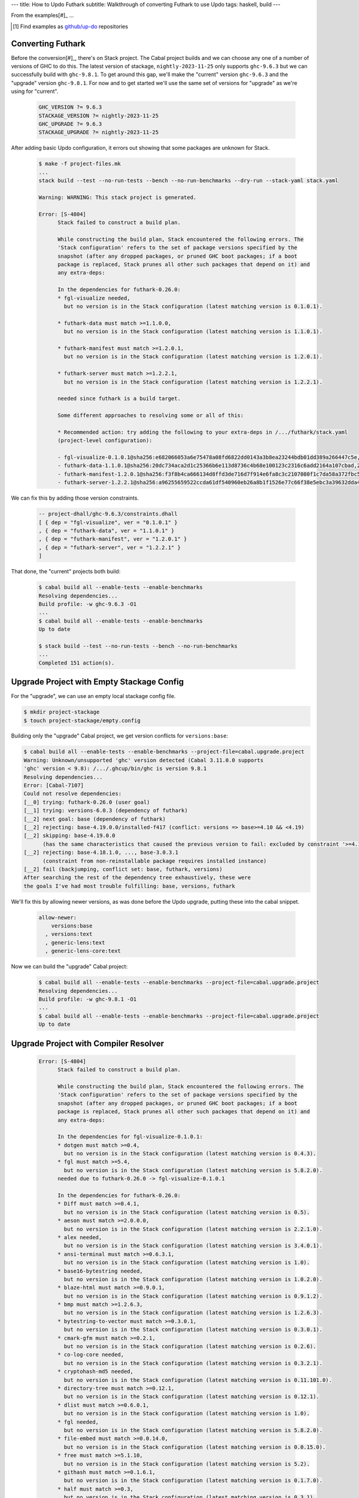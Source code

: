---
title: How to Updo Futhark
subtitle: Walkthrough of converting Futhark to use Updo
tags: haskell, build
---

From the examples[#]_ ...

.. [#] Find examples as `github/up-do <up-do_>`_ repositories


Converting Futhark
==================

Before the conversion[#]_, there's on Stack project. The Cabal project builds
and we can choose any one of a number of versions of GHC to do this. The latest
version of stackage, ``nightly-2023-11-25`` only supports ``ghc-9.6.3`` but we
can successfully build with ``ghc-9.8.1``. To get around this gap, we'll make
the "current" version ``ghc-9.6.3`` and the "upgrade" version ``ghc-9.8.1``. For
now and to get started we'll use the same set of versions for "upgrade" as we're
using for "current".

    .. code-block:: Makefile

      GHC_VERSION ?= 9.6.3
      STACKAGE_VERSION ?= nightly-2023-11-25
      GHC_UPGRADE ?= 9.6.3
      STACKAGE_UPGRADE ?= nightly-2023-11-25

After adding basic Updo configuration, it errors out showing that some packages
are unknown for Stack.

    .. code-block:: pre

      $ make -f project-files.mk
      ...
      stack build --test --no-run-tests --bench --no-run-benchmarks --dry-run --stack-yaml stack.yaml

      Warning: WARNING: This stack project is generated.

      Error: [S-4804]
            Stack failed to construct a build plan.
            
            While constructing the build plan, Stack encountered the following errors. The
            'Stack configuration' refers to the set of package versions specified by the
            snapshot (after any dropped packages, or pruned GHC boot packages; if a boot
            package is replaced, Stack prunes all other such packages that depend on it) and
            any extra-deps:
            
            In the dependencies for futhark-0.26.0:
            * fgl-visualize needed,
              but no version is in the Stack configuration (latest matching version is 0.1.0.1).

            * futhark-data must match >=1.1.0.0,
              but no version is in the Stack configuration (latest matching version is 1.1.0.1).

            * futhark-manifest must match >=1.2.0.1,
              but no version is in the Stack configuration (latest matching version is 1.2.0.1).

            * futhark-server must match >=1.2.2.1,
              but no version is in the Stack configuration (latest matching version is 1.2.2.1).

            needed since futhark is a build target.
            
            Some different approaches to resolving some or all of this:
            
            * Recommended action: try adding the following to your extra-deps in /.../futhark/stack.yaml
            (project-level configuration):
            
            - fgl-visualize-0.1.0.1@sha256:e682066053a6e75478a08fd6822dd0143a3b8ea23244bdb01dd389a266447c5e,995
            - futhark-data-1.1.0.1@sha256:20dc734aca2d1c25366b6e113d8736c4b68e100123c2316c6add2164a107cbad,2368
            - futhark-manifest-1.2.0.1@sha256:f3f8b4ca666134d8ffd3de716d7f914e6fa8c3c2107080f1c7da58a372fbc5f1,1726
            - futhark-server-1.2.2.1@sha256:a96255659522ccda61df540960eb26a8b1f1526e77c66f38e5ebc3a39632dda4,1357

We can fix this by adding those version constraints.

      .. code-block:: dhall

        -- project-dhall/ghc-9.6.3/constraints.dhall
        [ { dep = "fgl-visualize", ver = "0.1.0.1" }
        , { dep = "futhark-data", ver = "1.1.0.1" }
        , { dep = "futhark-manifest", ver = "1.2.0.1" }
        , { dep = "futhark-server", ver = "1.2.2.1" }
        ]

That done, the "current" projects both build:

    .. code-block:: pre

      $ cabal build all --enable-tests --enable-benchmarks
      Resolving dependencies...
      Build profile: -w ghc-9.6.3 -O1
      ...
      $ cabal build all --enable-tests --enable-benchmarks
      Up to date

      $ stack build --test --no-run-tests --bench --no-run-benchmarks
      ...
      Completed 151 action(s).

Upgrade Project with Empty Stackage Config
==========================================

For the "upgrade", we can use an empty local stackage config file.

.. code-block:: pre

      $ mkdir project-stackage
      $ touch project-stackage/empty.config

Building only the "upgrade" Cabal project, we get version conflicts for ``versions:base``:

.. code-block:: pre

      $ cabal build all --enable-tests --enable-benchmarks --project-file=cabal.upgrade.project
      Warning: Unknown/unsupported 'ghc' version detected (Cabal 3.11.0.0 supports
      'ghc' version < 9.8): /.../.ghcup/bin/ghc is version 9.8.1
      Resolving dependencies...
      Error: [Cabal-7107]
      Could not resolve dependencies:
      [__0] trying: futhark-0.26.0 (user goal)
      [__1] trying: versions-6.0.3 (dependency of futhark)
      [__2] next goal: base (dependency of futhark)
      [__2] rejecting: base-4.19.0.0/installed-f417 (conflict: versions => base>=4.10 && <4.19)
      [__2] skipping: base-4.19.0.0
            (has the same characteristics that caused the previous version to fail: excluded by constraint '>=4.10 && <4.19' from 'versions')
      [__2] rejecting: base-4.18.1.0, ..., base-3.0.3.1
            (constraint from non-reinstallable package requires installed instance)
      [__2] fail (backjumping, conflict set: base, futhark, versions)
      After searching the rest of the dependency tree exhaustively, these were
      the goals I've had most trouble fulfilling: base, versions, futhark

We'll fix this by allowing newer versions, as was done before the Updo upgrade,
putting these into the cabal snippet.

      .. code-block:: cabal

            allow-newer:
                versions:base
              , versions:text
              , generic-lens:text
              , generic-lens-core:text

Now we can build the "upgrade" Cabal project:

      .. code-block:: bash

            $ cabal build all --enable-tests --enable-benchmarks --project-file=cabal.upgrade.project
            Resolving dependencies...
            Build profile: -w ghc-9.8.1 -O1
            ...
            $ cabal build all --enable-tests --enable-benchmarks --project-file=cabal.upgrade.project
            Up to date

Upgrade Project with Compiler Resolver
======================================

      .. code-block:: pre

            Error: [S-4804]
                  Stack failed to construct a build plan.
                  
                  While constructing the build plan, Stack encountered the following errors. The
                  'Stack configuration' refers to the set of package versions specified by the
                  snapshot (after any dropped packages, or pruned GHC boot packages; if a boot
                  package is replaced, Stack prunes all other such packages that depend on it) and
                  any extra-deps:
                  
                  In the dependencies for fgl-visualize-0.1.0.1:
                  * dotgen must match >=0.4,
                    but no version is in the Stack configuration (latest matching version is 0.4.3).
                  * fgl must match >=5.4,
                    but no version is in the Stack configuration (latest matching version is 5.8.2.0).
                  needed due to futhark-0.26.0 -> fgl-visualize-0.1.0.1
                  
                  In the dependencies for futhark-0.26.0:
                  * Diff must match >=0.4.1,
                    but no version is in the Stack configuration (latest matching version is 0.5).
                  * aeson must match >=2.0.0.0,
                    but no version is in the Stack configuration (latest matching version is 2.2.1.0).
                  * alex needed,
                    but no version is in the Stack configuration (latest matching version is 3.4.0.1).
                  * ansi-terminal must match >=0.6.3.1,
                    but no version is in the Stack configuration (latest matching version is 1.0).
                  * base16-bytestring needed,
                    but no version is in the Stack configuration (latest matching version is 1.0.2.0).
                  * blaze-html must match >=0.9.0.1,
                    but no version is in the Stack configuration (latest matching version is 0.9.1.2).
                  * bmp must match >=1.2.6.3,
                    but no version is in the Stack configuration (latest matching version is 1.2.6.3).
                  * bytestring-to-vector must match >=0.3.0.1,
                    but no version is in the Stack configuration (latest matching version is 0.3.0.1).
                  * cmark-gfm must match >=0.2.1,
                    but no version is in the Stack configuration (latest matching version is 0.2.6).
                  * co-log-core needed,
                    but no version is in the Stack configuration (latest matching version is 0.3.2.1).
                  * cryptohash-md5 needed,
                    but no version is in the Stack configuration (latest matching version is 0.11.101.0).
                  * directory-tree must match >=0.12.1,
                    but no version is in the Stack configuration (latest matching version is 0.12.1).
                  * dlist must match >=0.6.0.1,
                    but no version is in the Stack configuration (latest matching version is 1.0).
                  * fgl needed,
                    but no version is in the Stack configuration (latest matching version is 5.8.2.0).
                  * file-embed must match >=0.0.14.0,
                    but no version is in the Stack configuration (latest matching version is 0.0.15.0).
                  * free must match >=5.1.10,
                    but no version is in the Stack configuration (latest matching version is 5.2).
                  * githash must match >=0.1.6.1,
                    but no version is in the Stack configuration (latest matching version is 0.1.7.0).
                  * half must match >=0.3,
                    but no version is in the Stack configuration (latest matching version is 0.3.1).
                  * happy needed,
                    but no version is in the Stack configuration (latest matching version is 1.20.1.1).
                  * language-c-quote must match >=0.12,
                    but no version is in the Stack configuration (latest matching version is 0.13.0.1).
                  * lens needed,
                    but no version is in the Stack configuration (latest matching version is 5.2.3).
                  * lsp must match >=2.2.0.0,
                    but no version is in the Stack configuration (latest matching version is 2.3.0.0).
                  * lsp-types must match >=2.0.1.0,
                    but no version is in the Stack configuration (latest matching version is 2.1.0.0).
                  * mainland-pretty must match >=0.7.1,
                    but no version is in the Stack configuration (latest matching version is 0.7.1).
                  * megaparsec must match >=9.0.0,
                    but no version is in the Stack configuration (latest matching version is 9.6.1).
                  * mwc-random needed,
                    but no version is in the Stack configuration (latest matching version is 0.15.0.2).
                  * neat-interpolation must match >=0.3,
                    but no version is in the Stack configuration (latest matching version is 0.5.1.4).
                  * parallel must match >=3.2.1.0,
                    but no version is in the Stack configuration (latest matching version is 3.2.2.0).
                  * prettyprinter must match >=1.7,
                    but no version is in the Stack configuration (latest matching version is 1.7.1).
                  * prettyprinter-ansi-terminal must match >=1.1,
                    but no version is in the Stack configuration (latest matching version is 1.1.3).
                  * process-extras must match >=0.7.2,
                    but no version is in the Stack configuration (latest matching version is 0.7.4).
                  * random must match >=1.2.0,
                    but no version is in the Stack configuration (latest matching version is 1.2.1.1).
                  * regex-tdfa must match >=1.2,
                    but no version is in the Stack configuration (latest matching version is 1.3.2.2).
                  * srcloc must match >=0.4,
                    but no version is in the Stack configuration (latest matching version is 0.6.0.1).
                  * statistics needed,
                    but no version is in the Stack configuration (latest matching version is 0.16.2.1).
                  * temporary needed,
                    but no version is in the Stack configuration (latest matching version is 1.3).
                  * terminal-size must match >=0.3,
                    but no version is in the Stack configuration (latest matching version is 0.3.4).
                  * vector must match >=0.12,
                    but no version is in the Stack configuration (latest matching version is 0.13.1.0).
                  * versions must match >=6.0.0,
                    but no version is in the Stack configuration (latest matching version is 6.0.3).
                  * zlib must match >=0.6.1.2,
                    but no version is in the Stack configuration (latest matching version is 0.6.3.0).
                  needed since futhark is a build target.
                  
                  In the dependencies for futhark-data-1.1.0.1:
                  * bytestring-to-vector must match >=0.3.0.1,
                    but no version is in the Stack configuration (latest matching version is 0.3.0.1).
                  * half must match >=0.3,
                    but no version is in the Stack configuration (latest matching version is 0.3.1).
                  * megaparsec must match >=9.0.0,
                    but no version is in the Stack configuration (latest matching version is 9.6.1).
                  * scientific must match >=0.3.6,
                    but no version is in the Stack configuration (latest matching version is 0.3.7.0).
                  * vector must match >=0.12,
                    but no version is in the Stack configuration (latest matching version is 0.13.1.0).
                  * vector-binary-instances must match >=0.2.2.0,
                    but no version is in the Stack configuration (latest matching version is 0.2.5.2).
                  needed due to futhark-0.26.0 -> futhark-data-1.1.0.1
                  
                  In the dependencies for futhark-manifest-1.2.0.1:
                  * aeson must match >=2.0.0.0,
                    but no version is in the Stack configuration (latest matching version is 2.2.1.0).
                  needed due to futhark-0.26.0 -> futhark-manifest-1.2.0.1
                  
                  In the dependencies for futhark-server-1.2.2.1:
                  * temporary needed,
                    but no version is in the Stack configuration (latest matching version is 1.3).
                  needed due to futhark-0.26.0 -> futhark-server-1.2.2.1
                  
                  Some different approaches to resolving some or all of this:
                  
                  * Recommended action: try adding the following to your extra-deps in /.../futhark/stack.upgrade.yaml
                  (project-level configuration):
                  
                  - Diff-0.5@sha256:9c8a972eead9e079b90c6581fa8ef5755662c10dd075951b32b801145704afbb,1814
                  - aeson-2.2.1.0@sha256:a23a61aada8233e10573e1612c0b2efe5a1aba0d59b05dbe2f63301822f136cb,6582
                  - alex-3.4.0.1@sha256:9d88e2463b268dfd41e5c9d6964e28a1532bae3c70241de85460b84a4b5ac528,3886
                  - ansi-terminal-1.0@sha256:640ffecfd95471388d939fcacb57bdc0cef15f0457746c234a12cdd5a6c6d1e8,2706
                  - base16-bytestring-1.0.2.0@sha256:a694e88f9ec9fc79f0b03f233d3fea592b68f70a34aac2ddb5bcaecb6562e2fd,2630
                  - blaze-html-0.9.1.2@sha256:2e40ad3828320b72122f09754091fb686fa0fd4c083769f17ef84584972ec450,3020
                  - bmp-1.2.6.3@sha256:93901b0e0e13bd729207eca5963bbd4eb95ebbcd74f13c5646bb7cd7e91c0c3e,1395
                  - bytestring-to-vector-0.3.0.1@sha256:fb902424b3fdcc31a4b37b9071a5fa224c07f044df8b411fa1a5c2373ff30d7f,1689
                  - cmark-gfm-0.2.6@sha256:8672b9388f5ddfa8ece691e59b4272fa807a2ddf0698970cd73af9bebb98058d,5307
                  - co-log-core-0.3.2.1@sha256:09140377d273593820e8f1fb69b377fa8bce917765d2df74ade21885c8bd81c0,4035
                  - cryptohash-md5-0.11.101.0@sha256:71a6e856a4ce0b844a27eb4ba58e214e4263ffbde9c8f406eed3f9a43ad8efec,3080
                  - directory-tree-0.12.1@sha256:6f24ee1eca965a199a96f853582e61a338f1a529c87bc02c7f1451e2f2ed03fe,3170
                  - dlist-1.0@sha256:55ff69d20ce638fc7727342ee67f2f868da61d3dcf3763f790bf9aa0b145e568,3812
                  - dotgen-0.4.3@sha256:6045b1243f1b716d0cd67198f0cd75d96db9f63c5cc0826d05e0dc855fcbf9d0,1874
                  - fgl-5.8.2.0@sha256:9bc966528db0a9bd57c63dd3cb2bbe08e1a2d2de7ac7f517aaaa5d79607f759e,3796
                  - file-embed-0.0.15.0@sha256:18beed8999dff37bcffd0d1d8a59dcd406be8e517c10213afefc941091985c06,1426
                  - free-5.2@sha256:4dd76c1a19f81d7866e7b75682350f1ef3e0441b19b4d07eccdd9ef326a0be70,4176
                  - githash-0.1.7.0@sha256:cb405aed03e1da9a5ea7601e4d7eea3739104a8a6e47ac4970e079d616326836,1527
                  - half-0.3.1@sha256:f43f16671b42bdc92b4be9e0b0ce1bcff817c928d0a50f13a6264a24586c1a7c,2158
                  - happy-1.20.1.1@sha256:a381633c5e8f9e9e5a8e1900930ce13172397b4677fcfcc08cd38eb3f73b61b1,5811
                  - language-c-quote-0.13.0.1@sha256:f2b7613339a4fe947c8db3fb5943b71fd07d0f8b05978156684db9dce4b7776a,3950
                  - lens-5.2.3@sha256:637287c76adff383063b3206a4213640de1a74839ec16008cc71b5b407f7d05e,15237
                  - lsp-2.3.0.0@sha256:d61c26c931b03ed2d115729ea7bf94e9cc91761278199b466f4f8110b0704c2f,3700
                  - lsp-types-2.1.0.0@sha256:271e80ad8a51c46a61e2ca18dd3454d4bd1a9b6e0f2aa15d6cbad9e2984da69b,29541
                  - mainland-pretty-0.7.1@sha256:1b6161f258f8e00e979ccc7410c97be3601f07c8f37d86b8672e440e7ce55773,1733
                  - megaparsec-9.6.1@sha256:8d8f8ee5aca5d5c16aa4219afd13687ceab8be640f40ba179359f2b42a628241,3323
                  - mwc-random-0.15.0.2@sha256:109e0fb72ce64bda468fc44d9cb5abbf455d6337140b57eb851a8183baba0597,3372
                  - neat-interpolation-0.5.1.4@sha256:6ca5e3a763c841861b0449abecf0bca4a80e5dc0ed397f2272cfe70ed145970c,3293
                  - parallel-3.2.2.0@sha256:b993406e98fe9126eff4a69d28e7e361037dd1c0892a9fd6c26e1f92eb9c4fa4,1926
                  - prettyprinter-1.7.1@sha256:9c43c9d8c3cd9f445596e5a2379574bba87f935a4d1fa41b5407ee3cf4edc743,6987
                  - prettyprinter-ansi-terminal-1.1.3@sha256:b00f727b964cf13adff7acf575a71fa7e405f5240aff50b07f10df76ab89f8d3,2574
                  - process-extras-0.7.4@sha256:4e79289131415796c181889c4a226ebab7fc3b0d27b164f65e1aad123ae9b9e3,1759
                  - random-1.2.1.1@sha256:e7c1f881159d5cc788619c9ee8b8f340ba2ff0db571cdf3d1a1968ebc5108789,6777
                  - regex-tdfa-1.3.2.2@sha256:92afd144189801dff0fa2544b55c7b6c7c7e556c10dddfb61f2d75909f68af98,6997
                  - scientific-0.3.7.0@sha256:909755ab19b453169ff85281323da1488407776b2360bd9f7afdd219fd306ef2,4869
                  - srcloc-0.6.0.1@sha256:4356a7f46ef7bf135d61fe58e680954a6d5b58e8030aa153adbc8da6e8243e20,988
                  - statistics-0.16.2.1@sha256:164523ee07f40b60f1a2e7149ddd2d42729b9076ad6a36fd7a188c89147691c2,5692
                  - temporary-1.3@sha256:3a66c136f700dbf42f3c5000ca93e80b26dead51e54322c83272b236c1ec8ef1,1485
                  - terminal-size-0.3.4@sha256:f0318c54273d04afb65109683b442792dcb67af1ad01ab5ec64423a28bb97715,1291
                  - vector-0.13.1.0@sha256:4650d28eb918812a3158130f833b5ff5020259b28a8f9ee5d28701ce60cf8a16,8997
                  - vector-binary-instances-0.2.5.2@sha256:9ba8f2c5a9527821ab47bbd991dd7b7533bcaa68662c84c4f16b871655117ceb,2728
                  - versions-6.0.3@sha256:bed42e22d8076f07b656bfb3f4bf4aebcc07c88688b5cdad395329fa433d90b1,1985
                  - zlib-0.6.3.0@sha256:19eb7759af71957811d5ec10ddb1e2f4c98700ddb9c0da6860c0441d811f0e6d,5325



Conversion Steps
================

The steps of converting a project to Updo, using conversion of Cabal for example, are:

#. Ignores
    Ignore the working (``.updo``) and bootstrap (``updo``) folders in ``.gitignore``:

    .. code-block:: diff

        +.updo
        +updo

#. Versions
    Put stackage resolver and GHC version into ``project-versions.mk``[#]_, not
    bothering with separate upgrade versions for now. The process for adding an
    upgrade version is the same as for adding an initial current version.

    .. code-block:: makefile

        GHC_VERSION ?= 9.4.7
        STACKAGE_VERSION ?= lts-21.19
        GHC_UPGRADE ?= 9.4.7
        STACKAGE_UPGRADE ?= lts-21.19

#. Stackage Config
    Download a `cabal.config <stackage-cabal-config_>`_ file from stackage
    matching the resolver version and save it to
    ``project-stackage/${STACKAGE-VERSION}.config``.  This likely won't work
    as-is. No worries, we'll comment out version constraints that clash later.

    .. code-block:: bash

        $ mkdir -p project-stackage
        $ curl -sSL https://www.stackage.org/lts-21.19/cabal.config > project-stackage/lts-21.19.config

#. Group Packages
    Add configuration under ``project-dhall/ghc-${GHC-VERSION}``.  We'll break
    the packages up into groups and as we're not yet upgrading we'll use an
    empty list for upgrades yet to do.

    .. code-block:: dhall

        -- project-dhall/pkg-groups.dhall
        [ "benchmarks", "hackage", "tests" ]

        -- project-dhall/pkgs/benchmarks.dhall
        [ "cabal-benchmarks", "solver-benchmarks" ]

        -- project-dhall/pkgs/hackage.dhall
        [ "Cabal", "Cabal-syntax", "cabal-install", "cabal-install-solver" ]

        -- project-dhall/pkgs/tests.dhall
        [ "Cabal-QuickCheck", "Cabal-described", "Cabal-tests", "Cabal-tree-diff", "cabal-testsuite" ]

        -- project-dhall/pkgs-upgrade-todo.dhall
        [] : List Text

#. Source Repositories
    Cabal doesn't use any source repository packages so we can leave all of
    these empty[#]_.

    .. code-block:: dhall

        -- project-dhall/ghc-9.4.7/deps-external.dhall
        -- project-dhall/ghc-9.4.7/deps-internal.dhall
        -- project-dhall/ghc-9.4.7/forks-external.dhall
        -- project-dhall/ghc-9.4.7/forks-internal.dhall
        [] : List { loc : Text, tag : Text, sub : List Text }

#. Text Templates
    Add text templates for the ways we want to generate projects. Pasted
    verbatim, the following ``dhall2config``[#]_ template for Cabal and
    ``dhall2stack`` template for Stack put the snippet content before the
    default template content.

    .. code-block:: dhall

        -- project-dhall/ghc-9.4.7/text-templates/dhall2config.dhall
        \(stackage-resolver : Text) ->
        \(ghc-version : Text) ->
          let project-dhall2config = ../../../updo/text-templates/dhall2config.dhall
        
          in  ''
              ${./cabal-snippet.dhall}
              ${project-dhall2config stackage-resolver ghc-version}
              ''

    .. code-block:: dhall

        -- project-dhall/ghc-9.4.7/text-templates/dhall2stack.dhall
        let TYPES = ./../../../updo/types.dhall
        
        let null = https://prelude.dhall-lang.org/List/null
        
        in  \(pkgs-done : List Text) ->
            \(stackage-resolver : Text) ->
              let pkgs-todo = ../../pkgs-upgrade-todo.dhall
        
              let pkg-config =
                    { constraints = ./../constraints.dhall
                    , source-pkgs =
                      { deps-external = ./../deps-external.dhall
                      , deps-internal = ./../deps-internal.dhall
                      , forks-external = ./../forks-external.dhall
                      , forks-internal = ./../forks-internal.dhall
                      }
                    }
        
              in  ''
                  ${./stack-snippet.dhall (None Text)}
                  ${../../../updo/text-templates/dhall2stack.dhall
                      stackage-resolver
                      ( if    null Text pkgs-todo
                        then  TYPES.PkgSet.AllPkgs pkgs-done
                        else  TYPES.PkgSet.PkgUpgrade
                                { todo = pkgs-todo, done = pkgs-done }
                      )
                      pkg-config}
                  ''

    .. note::

        The ``dhall2stack`` template is more complicated than the
        ``dhall2config`` template[#]_ because everything generated goes into one
        ``ghc-x.y.z.dhall2stack.yaml`` file so it **has to** handle upgrades
        whereas the root ``ghc-x.y.z-dhall2config.project`` imports generated 
        ``project-config/pkgs/*.config`` package groups indirectly through
        ``project-config/pkgs.config``.

        In ``project-config/pkgs/*.config`` files, partitioning of packages
        into those included in the upgrade project and those yet to do is done
        by the installed ``updo-pkg-groups`` executable or the
        ``./updo/project-dhall2config/pkg-groups.hs`` script invoked by a make
        recipe and not by the ``dhall2config`` template.

#. Snippets
    Snippets are used to add extra configuration to the generated projects,
    configuration unknown to Updo. Compare generated projects with those same
    files before the conversion to see what's missing.

    .. code-block:: dhall

        -- project-dhall/ghc-9.4.7/text-templates/cabal-snippet.dhall
        ''
        tests: True
        optional-packages: ./vendored/*/*.cabal
        constraints: rere -rere-cfg
        program-options
          ghc-options: -fno-ignore-asserts
        ''

        -- project-dhall/ghc-9.4.7/text-templates/stack-snippet.dhall
        \(stackage-resolver : Optional Text) ->
          let resolver =
                merge
                  { None = ""
                  , Some =
                      \(r : Text) ->
                        ''
        
                        resolver: ${r}''
                  }
                  stackage-resolver
        
          in  ''
              user-message: "WARNING: This stack project is generated."
              allow-newer: true
              flags:
                rere:
                  rere-cfg: false
              ghc-options:
                "$locals": -fhide-source-paths
              ${resolver}
              ''

    .. note::
        We need ``allow-newer: true`` because ``cabal-testsuite`` has a custom
        setup depending on ``3.10.*`` of ``Cabal`` and ``Cabal-syntax`` while
        the rest of the package depends on ``3.11.*``.

#. Bootstrap
    Add the entry and bootstrapping Updo makefile, ``project-files.mk``:

    .. code-block:: makefile

        # project-files.mk
        # To use installed executables instead of *.hs scripts, set these to true.
        PKG_GROUPS_HS_EXE ?= false
        PKGS_SORTED_HS_EXE ?= false
        PKGS_UPGRADE_DONE_HS_EXE ?= false
        
        include project-versions.mk
        include updo/Makefile
        
        project-nix/ghc-%/sha256map.nix: ghc-%.sha256map.nix
        	mkdir -p $(@D) && cp $^ $@
        
        .PHONY: all
        all: \
          projects \
          project-nix/ghc-$(GHC_VERSION)/sha256map.nix \
          project-versions.nix
        
        # To make stack.yaml or cabal.project and no other, mark the file we copy from
        # as intermediate. This is all we want when not doing a GHC upgrade.
        #
        # Comment out these .INTERMEDIATE targets to allow these files to be kept.
        .INTERMEDIATE: ghc-$(GHC_VERSION).$(CABAL_VIA).project
        .INTERMEDIATE: ghc-$(GHC_UPGRADE).$(CABAL_VIA).project
        .INTERMEDIATE: ghc-$(GHC_VERSION).$(STACK_VIA).yaml
        .INTERMEDIATE: ghc-$(GHC_UPGRADE).$(STACK_VIA).yaml
        
        .DEFAULT_GOAL := all
        
        UPDO_VERSION ?= 1.0.0
        HACKAGE := http://hackage.haskell.org/package
        UPDO_URL := ${HACKAGE}/updo-${UPDO_VERSION}/updo-${UPDO_VERSION}.tar.gz
        
        updo/Makefile:
        	rm -rf updo
        	curl -sSL ${UPDO_URL} | tar -xz
        	mv updo-${UPDO_VERSION} updo
        	chmod +x $$(grep -RIl '^#!' updo)

#. Constrain Versions
    Try to generate projects with ``make``. If this fails, Stack will complain
    the loudest.

    .. code-block:: pre

        $ make -f project-files.mk
        ...
          * directory must match >=1.2 && <1.4, but this GHC boot package has been
            pruned from the Stack configuration.  You need to add the package
            explicitly to extra-deps. (latest matching version is 1.3.8.1).
          * process must match >=1.2.1.0 && <1.7, but this GHC boot package has
            been pruned from the Stack configuration. You need to add the package
            explicitly to extra-deps. (latest matching version is 1.6.17.0).
          * directory must match >=1.2 && <1.4, but this GHC boot package has
            been pruned from the Stack configuration. You need to add the package
            explicitly to extra-deps. (latest matching version is 1.3.8.1).
          * process must match >=1.2.1.0 && <1.7, but this GHC boot package has
            been pruned from the Stack configuration. You need to add the package
            explicitly to extra-deps. (latest matching version is 1.6.17.0).

    Use the suggestions from Stack to add version equality constraints:

    .. code-block:: dhall

        -- project-dhall/ghc-9.4.7/constraints.dhall
        [ { dep = "directory", ver = "1.3.8.1" }
        , { dep = "filepath", ver = "1.4.100.4" }
        , { dep = "process", ver = "1.6.17.0" }
        , { dep = "rere", ver = "0.2" }
        , { dep = "semaphore-compat", ver = "1.0.0@rev:1" }
        , { dep = "unix", ver = "2.8.2.1" }
        ]

    .. note::
        All the recommendations from Stack match ``cabal freeze`` versions before
        the conversion, except for ``process-1.6.18.0`` and ``unix-2.8.3.0``.

#. Fixup Unsatisfiable Version Constraints
    Where there are unsatisfiable version constraints with the Cabal solver,
    comment out the relevant line from the stackage-sourced ``cabal.config``
    that we saved locally:

    .. code-block:: haskell

        -- project-stackage/lts-21.19.config
        -- NOTE: Due to revisions, this file may not work. See:
        -- https://github.com/fpco/stackage-server/issues/232
        
        -- Stackage snapshot from: http://www.stackage.org/snapshot/lts-21.19
        -- Please place this file next to your .cabal file as cabal.config
        -- To only use tested packages, uncomment the following line:
        -- remote-repo: stackage-lts-21.19:http://www.stackage.org/lts-21.19
        with-compiler: ghc-9.4.7
        constraints:
        ...
            -- Cabal installed,
            -- cabal-install ==3.8.1.0,
            -- cabal-install-solver ==3.8.1.0,
            -- Cabal-syntax installed,
            -- directory installed,
            -- filepath installed,
            -- process installed,
            -- unix installed,

.. [#] The ``project-versions.mk`` filename is a convention we've used so far
    but you can use any name for this file.

.. [#] ``updo-1.0.0`` doesn't use a `default empty list <empty-list-default_>`_
    when a configuration file is missing but that feature is in the works,
    implemented but not yet published.

.. _empty-list-default: https://github.com/cabalism/updo/issues/9

.. [#] ``dhall2caball`` is not shown here as it's very similar to ``dhall2stack``.

    .. code-block:: diff

            -- ${./stack-snippet.dhall (None Text)}
            ++ ${./cabal-snippet.dhall}
            -- ${../../../updo/text-templates/dhall2stack.dhall
            ++ ${../../../updo/text-templates/dhall2cabal.dhall

.. _up-do: https://github.com/orgs/up-do/repositories
.. _dex: https://github.com/up-do/dex-lang
.. _stack: https://github.com/up-do/stack
.. _stack-1: https://github.com/up-do/stack
.. _stack-1-fork: https://github.com/commercialhaskell/stack/commit/68bc7057f7c24086f32f4c647571be0faa4a6512
.. _cabal: https://github.com/up-do/cabal
.. _cabal-1: https://github.com/up-do/cabal
.. _cabal-1-fork: https://github.com/haskell/cabal/commit/976f86ab67952d377c25f19e6a2594e0000900a2
.. _stackage-lookup: https://www.stackage.org/lts-20.23
.. _stackage-cabal-config: https://www.stackage.org/lts-21.19/cabal.config